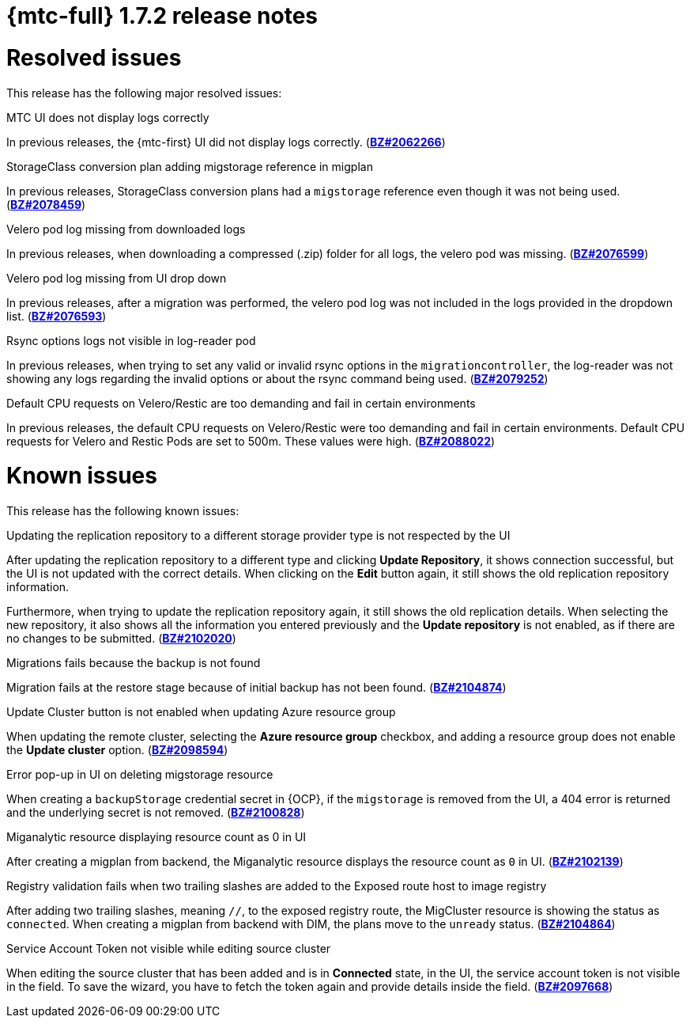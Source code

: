 // Module included in the following assemblies:
//
// * migration_toolkit_for_containers/release_notes/mtc-release-notes-1-7.adoc
:_mod-docs-content-type: REFERENCE
[id="migration-mtc-release-notes-1-7-02_{context}"]
= {mtc-full} 1.7.2 release notes

[id="resolved-issues-1-7-02_{context}"]
= Resolved issues

This release has the following major resolved issues:

.MTC UI does not display logs correctly
In previous releases, the {mtc-first} UI did not display logs correctly. (link:https://bugzilla.redhat.com/show_bug.cgi?id=2062266[*BZ#2062266*])

.StorageClass conversion plan adding migstorage reference in migplan
In previous releases, StorageClass conversion plans had a `migstorage` reference even though it was not being used. (link:https://bugzilla.redhat.com/show_bug.cgi?id=2078459[*BZ#2078459*])

.Velero pod log missing from downloaded logs
In previous releases, when downloading a compressed (.zip) folder for all logs, the velero pod was missing. (link:https://bugzilla.redhat.com/show_bug.cgi?id=2076599[*BZ#2076599*])

.Velero pod log missing from UI drop down
In previous releases, after a migration was performed, the velero pod log was not included in the logs provided in the dropdown list. (link:https://bugzilla.redhat.com/show_bug.cgi?id=2076593[*BZ#2076593*])

.Rsync options logs not visible in log-reader pod
In previous releases, when trying to set any valid or invalid rsync options in the `migrationcontroller`, the log-reader was not showing any logs regarding the invalid options or about the rsync command being used. (link:https://bugzilla.redhat.com/show_bug.cgi?id=2079252[*BZ#2079252*])

.Default CPU requests on Velero/Restic are too demanding and fail in certain environments
In previous releases, the default CPU requests on Velero/Restic were too demanding and fail in certain environments. Default CPU requests for Velero and Restic Pods are set to 500m. These values were high. (link:https://bugzilla.redhat.com/show_bug.cgi?id=2088022[*BZ#2088022*])




[id="known-issues-1-7-02_{context}"]
= Known issues

This release has the following known issues:

.Updating the replication repository to a different storage provider type is not respected by the UI
After updating the replication repository to a different type and clicking *Update Repository*, it shows connection successful, but the UI is not updated with the correct details. When clicking on the *Edit* button again, it still shows the old replication repository information.

Furthermore, when trying to update the replication repository again, it still shows the old replication details. When selecting the new repository, it also shows all the information you entered previously and the *Update repository* is not enabled, as if there are no changes to be submitted. (link:https://bugzilla.redhat.com/show_bug.cgi?id=2102020[*BZ#2102020*])

.Migrations fails because the backup is not found
Migration fails at the restore stage because of initial backup has not been found. (link:https://bugzilla.redhat.com/show_bug.cgi?id=2104874[*BZ#2104874*])

.Update Cluster button is not enabled when updating Azure resource group
When updating the remote cluster, selecting the *Azure resource group* checkbox, and adding a resource group does not enable the *Update cluster* option. (link:https://bugzilla.redhat.com/show_bug.cgi?id=2098594[*BZ#2098594*])

.Error pop-up in UI on deleting migstorage resource
When creating a `backupStorage` credential secret in {OCP}, if the `migstorage` is removed from the UI, a 404 error is returned and the underlying secret is not removed. (link:https://bugzilla.redhat.com/show_bug.cgi?id=2100828[*BZ#2100828*])

.Miganalytic resource displaying resource count as 0 in UI
After creating a migplan from backend, the Miganalytic resource displays the resource count as `0` in UI. (link:https://bugzilla.redhat.com/show_bug.cgi?id=2102139[*BZ#2102139*])

.Registry validation fails when two trailing slashes are added to the Exposed route host to image registry
After adding two trailing slashes, meaning `//`, to the exposed registry route, the MigCluster resource is showing the status as `connected`. When creating a migplan from backend with DIM, the plans move to the `unready` status. (link:https://bugzilla.redhat.com/show_bug.cgi?id=2104864[*BZ#2104864*])

.Service Account Token not visible while editing source cluster
When editing the source cluster that has been added and is in *Connected* state, in the UI, the service account token is not visible in the field. To save the wizard, you have to fetch the token again and provide details inside the field. (link:https://bugzilla.redhat.com/show_bug.cgi?id=2097668[*BZ#2097668*])

